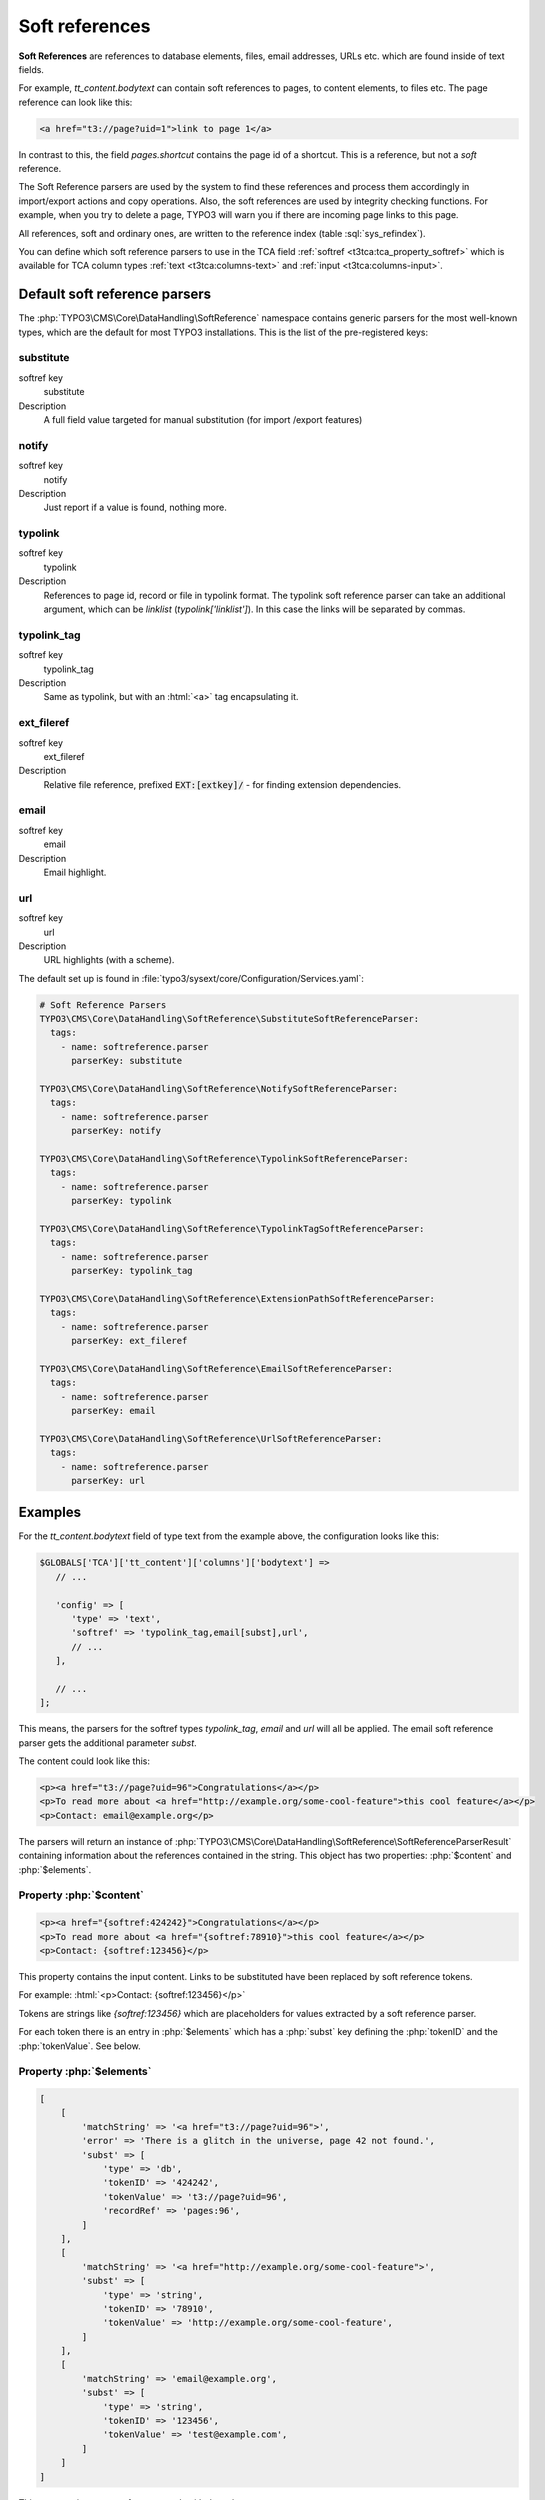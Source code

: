 ﻿.. include:: /Includes.rst.txt
.. index:: Soft references
.. _soft-references:

===============
Soft references
===============

**Soft References** are references to database elements, files, email addresses,
URLs etc. which are found inside of text fields.

For example, `tt_content.bodytext` can contain soft references to pages, to
content elements, to files etc. The page reference can look like this:

.. code-block:: html

   <a href="t3://page?uid=1">link to page 1</a>

In contrast to this, the field `pages.shortcut` contains the page id of a
shortcut. This is a reference, but not a *soft* reference.

The Soft Reference parsers are used by the system to find these references and
process them accordingly in import/export actions and copy operations. Also, the
soft references are used by integrity checking functions. For example, when you
try to delete a page, TYPO3 will warn you if there are incoming page links to
this page.

All references, soft and ordinary ones, are written to the reference index
(table :sql:`sys_refindex`).

You can define which soft reference parsers to use in the TCA field
:ref:`softref <t3tca:tca_property_softref>` which is available for
TCA column types :ref:`text <t3tca:columns-text>` and
:ref:`input <t3tca:columns-input>`.

.. index::
   Soft references; Default parsers
   Soft references; SoftReferenceIndex

.. _soft-references-default-parsers:

Default soft reference parsers
==============================

The :php:`TYPO3\CMS\Core\DataHandling\SoftReference` namespace contains generic
parsers for the most well-known types, which are the default for most TYPO3
installations. This is the list of the pre-registered keys:

.. _soft-references-default-parsers-substitute:

substitute
----------

.. container:: table-row

   softref key
         substitute

   Description
         A full field value targeted for manual substitution (for import
         /export features)



.. _soft-references-default-parsers-notify:

notify
------

.. container:: table-row

   softref key
         notify

   Description
         Just report if a value is found, nothing more.


.. _soft-references-default-parsers-typolink:

typolink
--------

.. container:: table-row

   softref key
         typolink

   Description
         References to page id, record or file in typolink format. The typolink
         soft reference parser can take an additional argument, which can be
         `linklist` (`typolink['linklist']`). In this case the links will be
         separated by commas.


.. _soft-references-default-parsers-typolink-tag:

typolink\_tag
-------------

.. container:: table-row

   softref key
         typolink\_tag

   Description
         Same as typolink, but with an :html:`<a>` tag encapsulating it.

.. _soft-references-default-parsers-ext-fileref:

ext\_fileref
------------

.. container:: table-row

   softref key
         ext\_fileref

   Description
         Relative file reference, prefixed :code:`EXT:[extkey]/` - for finding
         extension dependencies.



.. _soft-references-default-parsers-email:

email
-----

.. container:: table-row

   softref key
         email

   Description
         Email highlight.



.. _soft-references-default-parsers-url:

url
---

.. container:: table-row

   softref key
         url

   Description
         URL highlights (with a scheme).



The default set up is found in
:file:`typo3/sysext/core/Configuration/Services.yaml`:

.. code-block:: yaml

  # Soft Reference Parsers
  TYPO3\CMS\Core\DataHandling\SoftReference\SubstituteSoftReferenceParser:
    tags:
      - name: softreference.parser
        parserKey: substitute

  TYPO3\CMS\Core\DataHandling\SoftReference\NotifySoftReferenceParser:
    tags:
      - name: softreference.parser
        parserKey: notify

  TYPO3\CMS\Core\DataHandling\SoftReference\TypolinkSoftReferenceParser:
    tags:
      - name: softreference.parser
        parserKey: typolink

  TYPO3\CMS\Core\DataHandling\SoftReference\TypolinkTagSoftReferenceParser:
    tags:
      - name: softreference.parser
        parserKey: typolink_tag

  TYPO3\CMS\Core\DataHandling\SoftReference\ExtensionPathSoftReferenceParser:
    tags:
      - name: softreference.parser
        parserKey: ext_fileref

  TYPO3\CMS\Core\DataHandling\SoftReference\EmailSoftReferenceParser:
    tags:
      - name: softreference.parser
        parserKey: email

  TYPO3\CMS\Core\DataHandling\SoftReference\UrlSoftReferenceParser:
    tags:
      - name: softreference.parser
        parserKey: url

Examples
========

For the `tt_content.bodytext` field of type text from the example
above, the configuration looks like this:

.. code-block:: php

   $GLOBALS['TCA']['tt_content']['columns']['bodytext'] =>
      // ...

      'config' => [
         'type' => 'text',
         'softref' => 'typolink_tag,email[subst],url',
         // ...
      ],

      // ...
   ];

This means, the parsers for the softref types `typolink_tag`, `email` and
`url` will all be applied. The email soft reference parser gets the additional
parameter `subst`.

The content could look like this:

.. code-block:: html

   <p><a href="t3://page?uid=96">Congratulations</a></p>
   <p>To read more about <a href="http://example.org/some-cool-feature">this cool feature</a></p>
   <p>Contact: email@example.org</p>

The parsers will return an instance of
:php:`TYPO3\CMS\Core\DataHandling\SoftReference\SoftReferenceParserResult`
containing information about the references contained in the string.
This object has two properties: :php:`$content` and :php:`$elements`.

Property :php:`$content`
------------------------

.. code-block:: html

    <p><a href="{softref:424242}">Congratulations</a></p>
    <p>To read more about <a href="{softref:78910}">this cool feature</a></p>
    <p>Contact: {softref:123456}</p>

This property contains the input content. Links to be substituted have been
replaced by soft reference tokens.

For example: :html:`<p>Contact: {softref:123456}</p>`

Tokens are strings like `{softref:123456}` which are placeholders for values
extracted by a soft reference parser.

For each token there is an entry in :php:`$elements` which has a
:php:`subst` key defining the :php:`tokenID` and the :php:`tokenValue`. See
below.

Property :php:`$elements`
-------------------------

.. code-block:: php

    [
        [
            'matchString' => '<a href="t3://page?uid=96">',
            'error' => 'There is a glitch in the universe, page 42 not found.',
            'subst' => [
                'type' => 'db',
                'tokenID' => '424242',
                'tokenValue' => 't3://page?uid=96',
                'recordRef' => 'pages:96',
            ]
        ],
        [
            'matchString' => '<a href="http://example.org/some-cool-feature">',
            'subst' => [
                'type' => 'string',
                'tokenID' => '78910',
                'tokenValue' => 'http://example.org/some-cool-feature',
            ]
        ],
        [
            'matchString' => 'email@example.org',
            'subst' => [
                'type' => 'string',
                'tokenID' => '123456',
                'tokenValue' => 'test@example.com',
            ]
        ]
    ]

This property is an array of arrays, each with these keys:

*  :php:`matchString`: The value of the match. This is only for informational
   purposes to show, what was found.
*  :php:`error`: An error message can be set here, like "file not found" etc.
*  :php:`subst`: exists on a successful match and defines the token from
   :php:`content`

   *  :php:`tokenID`: The tokenID string corresponding to the token in output
      content, `{softref:[tokenID]}`. This is typically a md5 hash of a string
      uniquely defining the position of the element.
   *  :php:`tokenValue`: The value that the token substitutes in the text.
      Basically, if this value is inserted instead of the token, the content
      should match what was inputted originally.
   *  :php:`type`: the type of substitution. :php:`file` is a relative file
      reference, :php:`db` is a database record reference, :php:`string` is a
      manually modified string content (email, external url, phone number)
   *  :php:`relFileName`: (for :php:`file` type): Relative filename.
   *  :php:`recordRef`: (for :php:`db` type): Reference to DB record on the form
      `<table>:<uid>`.

.. index:: Soft references; Custom parsers
.. _soft-references-custom-parsers:

User-defined soft reference parsers
===================================

Soft Reference Parsers can also be user-defined. It is easy to set them up by
simply registering them in your Services.(yaml|php) file. This will load them
via dependency injection:

.. code-block:: yaml

    VENDOR\Extension\SoftReference\YourSoftReferenceParser:
      tags:
        - name: softreference.parser
          parserKey: your_key

Don't forget to clear the hard caches in the admin tool after modifying DI
configuration.

The soft reference parser class registered there must implement
:php:`TYPO3\CMS\Core\DataHandling\SoftReference\SoftReferenceParserInterface`.
This interface describes the :php:`parse` method, which takes 5 parameters in
total as arguments: :php:`$table`, :php:`$field`, :php:`$uid`, :php:`$content`
and an optional argument :php:`$structurePath`. The return type must be an
instance of
:php:`TYPO3\CMS\Core\DataHandling\SoftReference\SoftReferenceParserResult`.
This model possesses the properties :php:`$content` and :php:`$elements` and has
appropriate getter methods for them. The structure of these properties has been
already described above. This result object should be created by its own factory
method :php:`SoftReferenceParserResult::create`, which expects both
above-mentioned arguments to be provided. If the result is empty,
:php:`SoftReferenceParserResult::createWithoutMatches` should be used instead.
If :php:`$elements` is an empty array, this method will also be used internally.

.. index::
   Soft references; Usage
   BackendUtility; softRefParserObj

Using the soft reference parser
===============================

To get an instance of a soft reference parser, it is recommended to use the
:php:`TYPO3\CMS\Core\DataHandling\SoftReference\SoftReferenceParserFactory`
class. This factory class already holds all registered instances of the parsers.
They can be simply retrieved with the :php:`getSoftReferenceParser` method. You
have to provide the desired key as the first and only argument.

.. code-block:: php

    $softReferenceParserFactory = GeneralUtility::makeInstance(SoftReferenceParserFactory::class);
    $softReferenceParser = $softReferenceParserFactory->getSoftReferenceParser('your_key');
